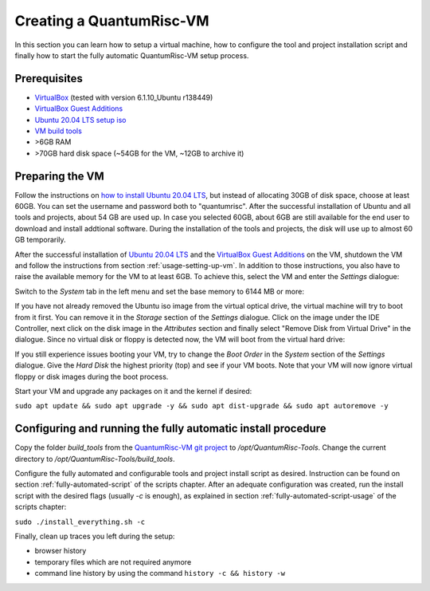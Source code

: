 Creating a QuantumRisc-VM
=========================

In this section you can learn how to setup a virtual machine, how to configure the tool and project installation script and finally how to start the fully automatic QuantumRisc-VM setup process.

Prerequisites
-------------

* `VirtualBox <https://www.virtualbox.org/wiki/Downloads>`__ (tested with version 6.1.10_Ubuntu r138449)
* `VirtualBox Guest Additions <https://download.virtualbox.org/virtualbox/>`__
* `Ubuntu 20.04 LTS setup iso <https://releases.ubuntu.com/20.04.1/ubuntu-20.04.1-desktop-amd64.iso>`__
* `VM build tools <https://github.com/sea212/QuantumRisc-VM-Build-Tools/tree/master/build_tools>`__
* >6GB RAM
* >70GB hard disk space (~54GB for the VM, ~12GB to archive it)


Preparing the VM
----------------

Follow the instructions on `how to install Ubuntu 20.04 LTS <https://fossbytes.com/how-to-install-ubuntu-20-04-lts-virtualbox-windows-mac-linux/>`__, but instead of allocating 30GB of disk space, choose at least 60GB. You can set the username and password both to "quantumrisc". After the successful installation of Ubuntu and all tools and projects, about 54 GB are used up. In case you selected 60GB, about 6GB are still available for the end user to download and install addtional software. During the installation of the tools and projects, the disk will use up to almost 60 GB temporarily.

After the successful installation of `Ubuntu 20.04 LTS <https://releases.ubuntu.com/20.04.1/ubuntu-20.04.1-desktop-amd64.iso>`__ and the `VirtualBox Guest Additions <https://download.virtualbox.org/virtualbox/>`__ on the VM, shutdown the VM and follow the instructions from section :ref:`usage-setting-up-vm`. In addition to those instructions, you also have to raise the available memory for the VM to at least 6GB. To achieve this, select the VM and enter the *Settings* dialogue:

.. image:: pictures/using_the_vm/setting_up_vm/select_settings.png

Switch to the *System* tab in the left menu and set the base memory to 6144 MB or more:

.. image:: pictures/creating_a_vm/preparing/adjust_memory.png

If you have not already removed the Ubuntu iso image from the virtual optical drive, the virtual machine will try to boot from it first. You can remove it in the *Storage* section of the *Settings* dialogue. Click on the image under the IDE Controller, next click on the disk image in the *Attributes* section and finally select "Remove Disk from Virtual Drive" in the dialogue. Since no virtual disk or floppy is detected now, the VM will boot from the virtual hard drive:

.. image:: pictures/creating_a_vm/preparing/remove_iso_image.png

If you still experience issues booting your VM, try to change the *Boot Order* in the *System* section of the *Settings* dialogue. Give the *Hard Disk* the highest priority (top) and see if your VM boots. Note that your VM will now ignore virtual floppy or disk images during the boot process.

Start your VM and upgrade any packages on it and the kernel if desired:

``sudo apt update && sudo apt upgrade -y && sudo apt dist-upgrade && sudo apt autoremove -y``

Configuring and running the fully automatic install procedure
-------------------------------------------------------------

Copy the folder *build_tools* from the `QuantumRisc-VM git project <https://github.com/sea212/QuantumRisc-VM-Build-Tools>`__ to */opt/QuantumRisc-Tools*. Change the current directory to */opt/QuantumRisc-Tools/build_tools*.

Configure the fully automated and configurable tools and project install script as desired. Instruction can be found on section :ref:`fully-automated-script` of the scripts chapter. After an adequate configuration was created, run the install script with the desired flags (usually *-c* is enough), as explained in section :ref:`fully-automated-script-usage` of the scripts chapter:

``sudo ./install_everything.sh -c``
	
Finally, clean up traces you left during the setup:

- browser history
- temporary files which are not required anymore
- command line history by using the command ``history -c && history -w``
